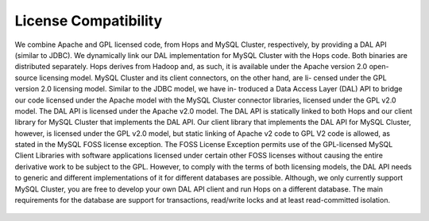 .. _hops-licensing:

*********************
License Compatibility
*********************


We combine Apache and GPL licensed code, from Hops and MySQL Cluster, respectively, by
providing a DAL API (similar to JDBC). We dynamically link our DAL implementation for
MySQL Cluster with the Hops code. Both binaries are distributed separately.
Hops derives from Hadoop and, as such, it is available under the Apache version 2.0 open-
source licensing model. MySQL Cluster and its client connectors, on the other hand, are li-
censed under the GPL version 2.0 licensing model. Similar to the JDBC model, we have in-
troduced a Data Access Layer (DAL) API to bridge our code licensed under the Apache model
with the MySQL Cluster connector libraries, licensed under the GPL v2.0 model. The DAL
API is licensed under the Apache v2.0 model. The DAL API is statically linked to both Hops
and our client library for MySQL Cluster that implements the DAL API. Our client library
that implements the DAL API for MySQL Cluster, however, is licensed under the GPL v2.0
model, but static linking of Apache v2 code to GPL V2 code is allowed, as stated in the MySQL
FOSS license exception. The FOSS License Exception permits use of the GPL-licensed MySQL
Client Libraries with software applications licensed under certain other FOSS licenses without
causing the entire derivative work to be subject to the GPL. However, to comply with the terms
of both licensing models, the DAL API needs to generic and different implementations of it
for different databases are possible. Although, we only currently support MySQL Cluster, you
are free to develop your own DAL API client and run Hops on a different database.
The main requirements for the database are support for transactions, read/write locks and at least read-committed isolation.

.. figure:: imgs/license-work-around.png
